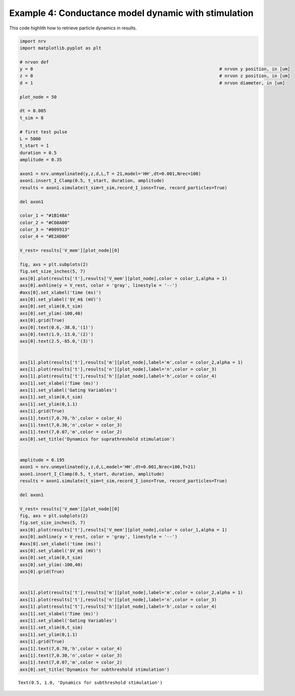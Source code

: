 =====================================================
Example 4: Conductance model dynamic with stimulation
=====================================================

This code highlith how to retrieve particle dynamics in results.

.. code:: ipython3

    import nrv
    import matplotlib.pyplot as plt
    
    # nrvon def
    y = 0									# nrvon y position, in [um]
    z = 0									# nrvon z position, in [um]
    d = 1									# nrvon diameter, in [um]
    
    plot_node = 50
    
    dt = 0.005
    t_sim = 8
    
    # first test pulse
    L = 5000
    t_start = 1
    duration = 0.5
    amplitude = 0.35
    
    axon1 = nrv.unmyelinated(y,z,d,L,T = 21,model='HH',dt=0.001,Nrec=100)
    axon1.insert_I_Clamp(0.5, t_start, duration, amplitude)
    results = axon1.simulate(t_sim=t_sim,record_I_ions=True, record_particles=True)
    
    del axon1
    
    color_1 = "#1B148A"
    color_2 = "#C60A00"
    color_3 = "#009913"
    color_4 = "#E2AD00"
    
    V_rest= results['V_mem'][plot_node][0]
    
    fig, axs = plt.subplots(2)
    fig.set_size_inches(5, 7)
    axs[0].plot(results['t'],results['V_mem'][plot_node],color = color_1,alpha = 1)
    axs[0].axhline(y = V_rest, color = 'gray', linestyle = '--')
    #axs[0].set_xlabel('time (ms)')
    axs[0].set_ylabel('$V_m$ (mV)')
    axs[0].set_xlim(0,t_sim)
    axs[0].set_ylim(-100,40)
    axs[0].grid(True)
    axs[0].text(0.6,-38.0,'(1)')
    axs[0].text(1.9,-13.0,'(2)')
    axs[0].text(2.5,-85.0,'(3)')
    
    
    axs[1].plot(results['t'],results['m'][plot_node],label='m',color = color_2,alpha = 1)
    axs[1].plot(results['t'],results['n'][plot_node],label='n',color = color_3)
    axs[1].plot(results['t'],results['h'][plot_node],label='h',color = color_4)
    axs[1].set_xlabel('Time (ms)')
    axs[1].set_ylabel('Gating Variables')
    axs[1].set_xlim(0,t_sim)
    axs[1].set_ylim(0,1.1)
    axs[1].grid(True)
    axs[1].text(7,0.70,'h',color = color_4)
    axs[1].text(7,0.30,'n',color = color_3)
    axs[1].text(7,0.07,'m',color = color_2)
    axs[0].set_title('Dynamics for suprathreshold stimulation')
    
    
    amplitude = 0.195
    axon1 = nrv.unmyelinated(y,z,d,L,model='HH',dt=0.001,Nrec=100,T=21)
    axon1.insert_I_Clamp(0.5, t_start, duration, amplitude)
    results = axon1.simulate(t_sim=t_sim,record_I_ions=True, record_particles=True)
    
    del axon1
    
    V_rest= results['V_mem'][plot_node][0]
    fig, axs = plt.subplots(2)
    fig.set_size_inches(5, 7)
    axs[0].plot(results['t'],results['V_mem'][plot_node],color = color_1,alpha = 1)
    axs[0].axhline(y = V_rest, color = 'gray', linestyle = '--')
    #axs[0].set_xlabel('time (ms)')
    axs[0].set_ylabel('$V_m$ (mV)')
    axs[0].set_xlim(0,t_sim)
    axs[0].set_ylim(-100,40)
    axs[0].grid(True)
    
    
    axs[1].plot(results['t'],results['m'][plot_node],label='m',color = color_2,alpha = 1)
    axs[1].plot(results['t'],results['n'][plot_node],label='n',color = color_3)
    axs[1].plot(results['t'],results['h'][plot_node],label='h',color = color_4)
    axs[1].set_xlabel('Time (ms)')
    axs[1].set_ylabel('Gating Variables')
    axs[1].set_xlim(0,t_sim)
    axs[1].set_ylim(0,1.1)
    axs[1].grid(True)
    axs[1].text(7,0.70,'h',color = color_4)
    axs[1].text(7,0.30,'n',color = color_3)
    axs[1].text(7,0.07,'m',color = color_2)
    axs[0].set_title('Dynamics for subthreshold stimulation')





.. parsed-literal::

    Text(0.5, 1.0, 'Dynamics for subthreshold stimulation')




.. image:: ../images/04_AP_particles_1_1.png



.. image:: ../images/04_AP_particles_1_2.png

